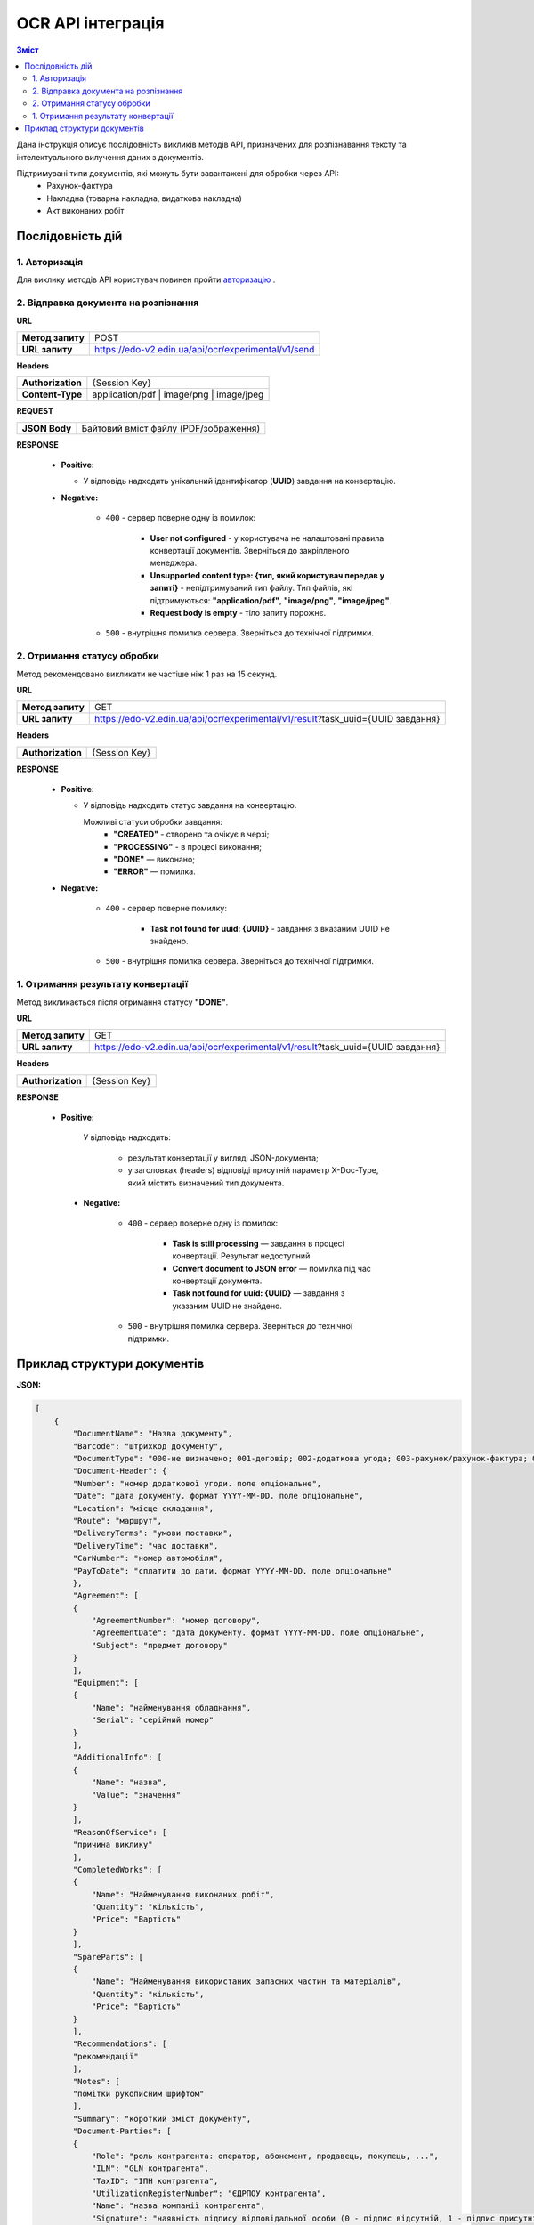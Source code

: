 ######################################################################
OCR API інтеграція
######################################################################


.. contents:: Зміст
    :depth: 2
    :local:

Дана інструкція описує послідовність викликів методів API, призначених для розпізнавання тексту та інтелектуального вилучення даних з документів.

Підтримувані типи документів, які можуть бути завантажені для обробки через API:
    * Рахунок-фактура
    * Накладна (товарна накладна, видаткова накладна)
    * Акт виконаних робіт


Послідовність дій
========================================================

1. Авторизація
--------------------------------------------------------

Для виклику методів API користувач повинен пройти `авторизацію <https://wiki.edin.ua/uk/latest/integration_2_0/APIv2/Methods/Authorization.html>`__ .

2. Відправка документа на розпізнання
--------------------------------------------------------

**URL**

.. table::

   +------------------+-----------------------------------------------------+
   | **Метод запиту** | POST                                                |
   +------------------+-----------------------------------------------------+
   | **URL запиту**   | https://edo-v2.edin.ua/api/ocr/experimental/v1/send | 
   +------------------+-----------------------------------------------------+

**Headers**

.. table::

   +-------------------+-----------------------------------------------------+
   | **Authorization** | {Session Key}                                       |
   +-------------------+-----------------------------------------------------+
   | **Content-Type**  | application/pdf | image/png | image/jpeg            |
   +-------------------+-----------------------------------------------------+


**REQUEST**

.. table::

   +----------------+--------------------------------------------------------+
   | **JSON Body**  | Байтовий вміст файлу (PDF/зображення)                  |
   +----------------+--------------------------------------------------------+

**RESPONSE**

    * **Positive**: 

      * У відповідь надходить унікальний ідентифікатор (**UUID**) завдання на конвертацію.

    * **Negative:**

        * ``400`` - сервер поверне одну із помилок:

           * **User not configured** - у користувача не налаштовані правила конвертації документів. Зверніться до закріпленого менеджера.
           * **Unsupported content type: {тип, який користувач передав у запиті}** - непідтримуваний тип файлу. Тип файлів, які підтримуються: **"application/pdf"**, **"image/png"**, **"image/jpeg"**.
           * **Request body is empty** - тіло запиту порожнє.

        * ``500`` - внутрішня помилка сервера. Зверніться до технічної підтримки. 

2. Отримання статусу обробки
-----------------------------------------------------------------

Метод рекомендовано викликати не частіше ніж 1 раз на 15 секунд.

**URL**

.. table::

   +------------------+---------------------------------------------------------------------------------+
   | **Метод запиту** | GET                                                                             |
   +------------------+---------------------------------------------------------------------------------+
   | **URL запиту**   | https://edo-v2.edin.ua/api/ocr/experimental/v1/result?task_uuid={UUID завдання} | 
   +------------------+---------------------------------------------------------------------------------+


**Headers**

.. table::

   +-------------------+------------------------------------------------------------+
   | **Authorization** | {Session Key}                                              |
   +-------------------+------------------------------------------------------------+

**RESPONSE**

    * **Positive:**

      * У відповідь надходить статус завдання на конвертацію.

        Можливі статуси обробки завдання: 
            * **"CREATED"** - створено та очікує в черзі;
            * **"PROCESSING"** - в процесі виконання;
            * **"DONE"** — виконано;
            * **"ERROR"** — помилка.
  
    * **Negative:**

        * ``400`` - сервер поверне помилку:

           * **Task not found for uuid: {UUID}** - завдання з вказаним UUID не знайдено.

        * ``500`` - внутрішня помилка сервера. Зверніться до технічної підтримки. 


1. Отримання результату конвертації
--------------------------------------------------------------

Метод викликається після отримання статусу **"DONE"**.

**URL**

.. table::

   +------------------+---------------------------------------------------------------------------------+
   | **Метод запиту** | GET                                                                             |
   +------------------+---------------------------------------------------------------------------------+
   | **URL запиту**   | https://edo-v2.edin.ua/api/ocr/experimental/v1/result?task_uuid={UUID завдання} | 
   +------------------+---------------------------------------------------------------------------------+

**Headers**

.. table::

   +-------------------+------------------------------------------------------------+
   | **Authorization** | {Session Key}                                              |
   +-------------------+------------------------------------------------------------+


**RESPONSE**

   * **Positive:**

        У відповідь надходить: 

            * результат конвертації у вигляді JSON-документа;
            * у заголовках (headers) відповіді присутній параметр X-Doc-Type, який містить визначений тип документа.

    * **Negative:**

        * ``400`` - сервер поверне одну із помилок:

           * **Task is still processing** — завдання в процесі конвертації. Результат недоступний.
           * **Convert document to JSON error** — помилка під час конвертації документа.
           * **Task not found for uuid: {UUID}** — завдання з указаним UUID не знайдено.

        * ``500`` - внутрішня помилка сервера. Зверніться до технічної підтримки. 
  

Приклад структури документів
========================================================

**JSON:**

.. code:: json

    [
        {
            "DocumentName": "Назва документу",
            "Barcode": "штрихкод документу",
            "DocumentType": "000-не визначено; 001-договір; 002-додаткова угода; 003-рахунок/рахунок-фактура; 004-акт/акт виконаних робіт/акт наданих послуг/акт надання послуг; 005-накладна/товарна накладна; 006-видаткова накладна; 007-наряд замовлення.",
            "Document-Header": {
            "Number": "номер додаткової угоди. поле опціональне",
            "Date": "дата документу. формат YYYY-MM-DD. поле опціональне",
            "Location": "місце складання",
            "Route": "маршрут",
            "DeliveryTerms": "умови поставки",
            "DeliveryTime": "час доставки",
            "CarNumber": "номер автомобіля",
            "PayToDate": "сплатити до дати. формат YYYY-MM-DD. поле опціональне"
            },
            "Agreement": [
            {
                "AgreementNumber": "номер договору",
                "AgreementDate": "дата документу. формат YYYY-MM-DD. поле опціональне",
                "Subject": "предмет договору"
            }
            ],
            "Equipment": [
            {
                "Name": "найменування обладнання",
                "Serial": "серійний номер"
            }
            ],
            "AdditionalInfo": [
            {
                "Name": "назва",
                "Value": "значення"
            }
            ],
            "ReasonOfService": [
            "причина виклику"
            ],
            "CompletedWorks": [
            {
                "Name": "Найменування виконаних робіт",
                "Quantity": "кількість",
                "Price": "Вартість"
            }
            ],
            "SpareParts": [
            {
                "Name": "Найменування використаних запасних частин та матеріалів",
                "Quantity": "кількість",
                "Price": "Вартість"
            }
            ],
            "Recommendations": [
            "рекомендації"
            ],
            "Notes": [
            "помітки рукописним шрифтом"
            ],
            "Summary": "короткий зміст документу",
            "Document-Parties": [
            {
                "Role": "роль контрагента: оператор, абонемент, продавець, покупець, ...",
                "ILN": "GLN контрагента",
                "TaxID": "ІПН контрагента",
                "UtilizationRegisterNumber": "ЄДРПОУ контрагента",
                "Name": "назва компанії контрагента",
                "Signature": "наявність підпису відповідальної особи (0 - підпис відсутній, 1 - підпис присутній)",
                "Stamp": "наявність печатки (0 - печатка відсутня, 1 - печатка присутня)",
                "Addreses": [
                {
                    "Type": "тип адреси",
                    "StreetAndNumber": "вулиця/проспект/бульвар і номер будинку контрагента",
                    "CityName": "місто контрагента",
                    "PostalCode": "поштовий код контрагента"
                }
                ],
                "PhoneNumbers": [
                {
                    "Type": "тип телефоного номера",
                    "Phone": "телефоний номер контрагента"
                }
                ],
                "BankAccounts": [
                {
                    "IBAN": "IBAN контрагента",
                    "BankName": "назва банку"
                }
                ],
                "Email": "email",
                "Signer": {
                "Position": "посада підписанта",
                "Name": "ПІП підписанта"
                }
            }
            ],
            "Docement-Lines": [
            {
                "LineNumber": "номер позиції в табличній частині",
                "EAN": "Штрих-код продукту відповідно до стандарту EAN-8 та EAN-13",
                "BuyerItemCode": "Артикул/код товару",
                "CertNumber": "номер сертифікату",
                "ExternalItemCode": "Код товару згідно з довідника УКТ ЗЕД. завжди складається з 10 символів",
                "ItemDescription": "назва товару/послуги",
                "InvoiceQuantity": "Замовлена кількість. десяткове число",
                "UnitOfMeasure": "одиниці виміру",
                "Location": "Локація де проводилась робота чи для якої продається товар",
                "UnitGrossPrice": "Ціна однієї одиниці з ПДВ. десяткове число",
                "UnitNetPrice": "Ціна однієї одиниці без ПДВ. десяткове число",
                "TaxRate": "Ставка ПДВ (20/19/16/14/7/2/0)",
                "TaxCategoryCode": "Код категорії податку:S - стандартний податок; можливі значення TaxRate: 20/19/16/14/7/2 (інакше помилка),E - звільнений від сплати податку; можливі значення TaxRate=0, Z - нульова ставка (0%); можливі значення TaxRate=0",
                "GrossAmount": "Сума з ПДВ по позиції. десяткове число",
                "TaxAmount": "Сума ПДВ по позиції. десяткове число",
                "NetAmount": "Всього без ПДВ. десяткове число"
            }
            ],
            "Document-Summary": {
            "TotalLines": "Кількість рядків в документі",
            "TotalNetAmount": "Загальна сума без ПДВ. десяткове число",
            "TotalTaxAmount": "Сума ПДВ. десяткове число",
            "TotalGrossAmount": "Загальна сума з ПДВ. десяткове число",
            "Tax-Summary": [
                {
                "TaxRate": "Ставка ПДВ (20/19/16/14/7/2/0)",
                "TaxCategoryCode": "Код категорії податку:S - стандартний податок; можливі значення TaxRate: 20/19/16/14/7/2 (інакше помилка),E - звільнений від сплати податку; можливі значення TaxRate=0, Z - нульова ставка (0%); можливі значення TaxRate=0",
                "TaxAmount": "Сума податку для конкретної категорії податку. десяткове число",
                "	": "Оподаткована сума для конкретної категорії податку. десяткове число"
                }
            ]
            }
        }
    ]